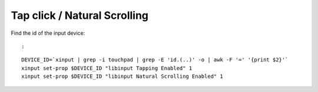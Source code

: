 Tap click / Natural Scrolling
=============================

.. post:: Oct 10, 2022
   :tags: linux,debian


Find the id of the input device:

::

  :

::

   DEVICE_ID=`xinput | grep -i touchpad | grep -E 'id.(..)' -o | awk -F '=' '{print $2}'`
   xinput set-prop $DEVICE_ID "libinput Tapping Enabled" 1
   xinput set-prop $DEVICE_ID "libinput Natural Scrolling Enabled" 1
